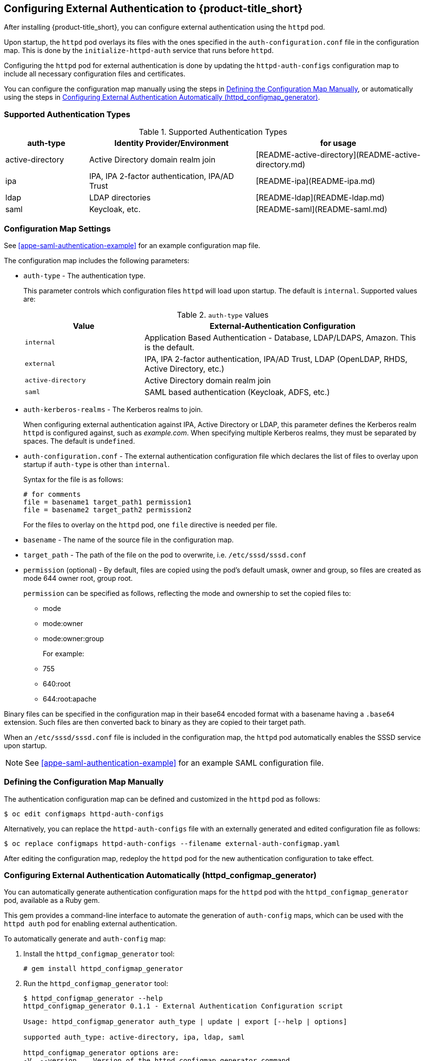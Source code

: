 [[configuring-authentication]]
== Configuring External Authentication to {product-title_short}

After installing {product-title_short}, you can configure external authentication using the `httpd` pod.

Upon startup, the `httpd` pod overlays its files with the ones specified in the `auth-configuration.conf` file in the configuration map. This is done by the `initialize-httpd-auth` service that runs before `httpd`.

Configuring the `httpd` pod for external authentication is done by updating the `httpd-auth-configs` configuration map to include all necessary configuration files and certificates. 

You can configure the configuration map manually using the steps in   <<manually-defining-configmap>>, or automatically using the steps in <<automatic-defining-configmap>>. 

=== Supported Authentication Types

.Supported Authentication Types
[width="100%",cols="20%,40%,40%",options="header",]
|====
|auth-type|Identity Provider/Environment|for usage
| active-directory | Active Directory domain realm join               | [README-active-directory](README-active-directory.md) 
| ipa              | IPA, IPA 2-factor authentication, IPA/AD Trust   | [README-ipa](README-ipa.md)                           
| ldap             | LDAP directories                                 | [README-ldap](README-ldap.md)                         
| saml             | Keycloak, etc.                                   | [README-saml](README-saml.md)  
|====

=== Configuration Map Settings

See <<appe-saml-authentication-example>> for an example configuration map file.

The configuration map includes the following parameters:

* `auth-type` - The authentication type.
+
This parameter controls which configuration files `httpd` will load upon startup. The default is `internal`. Supported values are:
+
.`auth-type` values
[width="100%",cols="30%,70%",options="header",]
|====
| Value    | External-Authentication Configuration 
| `internal` | Application Based Authentication - Database, LDAP/LDAPS, Amazon. This is the default.
| `external` | IPA, IPA 2-factor authentication, IPA/AD Trust, LDAP (OpenLDAP, RHDS, Active Directory, etc.)
| `active-directory` | Active Directory domain realm join
| `saml` | SAML based authentication (Keycloak, ADFS, etc.)
|====
+
* `auth-kerberos-realms` - The Kerberos realms to join.
+
When configuring external authentication against IPA, Active Directory or LDAP, this parameter defines the Kerberos realm `httpd`  is configured against, such as _example.com_. When specifying multiple Kerberos realms, they must be separated by spaces. The default is `undefined`.
+
* `auth-configuration.conf` - The external authentication configuration file  which declares the list of files to overlay upon startup if `auth-type` is other than `internal`.
+
Syntax for the file is as follows:
+
----
# for comments
file = basename1 target_path1 permission1
file = basename2 target_path2 permission2
----
+
For the files to overlay on the `httpd` pod, one `file` directive is needed per file.
+
* `basename` - The name of the source file in the configuration map.
* `target_path` - The path of the file on the pod to overwrite, i.e. `/etc/sssd/sssd.conf`
* `permission` (optional) - By default, files are copied using the pod's default umask, owner and group, so files are created as mode 644 owner root, group root.
+
`permission` can be specified as follows, reflecting the mode and ownership to set the copied files to:
+
** mode
** mode:owner
** mode:owner:group
+
For example:
** 755
** 640:root
** 644:root:apache

Binary files can be specified in the configuration map in their base64 encoded format with a basename having a `.base64` extension. Such files are then converted back to binary as they are copied to their target path.

When an `/etc/sssd/sssd.conf` file is included in the configuration map, the `httpd`  pod automatically enables the SSSD service upon startup.

[NOTE]
====
See xref:appe-saml-authentication-example[] for an example SAML configuration file.
====


[[manually-defining-configmap]]
=== Defining the Configuration Map Manually

The authentication configuration map can be defined and customized in the `httpd` pod as follows:

----
$ oc edit configmaps httpd-auth-configs
----

Alternatively, you can replace the `httpd-auth-configs` file with an externally generated and edited configuration file as follows:

----
$ oc replace configmaps httpd-auth-configs --filename external-auth-configmap.yaml
----

After editing the configuration map, redeploy the `httpd` pod for the new authentication configuration to take effect.


[[automatic-defining-configmap]]
=== Configuring External Authentication Automatically (httpd_configmap_generator)

You can automatically generate authentication configuration maps for the `httpd` pod with the `httpd_configmap_generator` pod, available as a Ruby gem.

This gem provides a command-line interface to automate the generation of `auth-config` maps, which can be used with the `httpd auth` pod for enabling external authentication.

To automatically generate and `auth-config` map:

. Install the `httpd_configmap_generator` tool:
+
----
# gem install httpd_configmap_generator
----
+
. Run the `httpd_configmap_generator` tool:
+
----
$ httpd_configmap_generator --help
httpd_configmap_generator 0.1.1 - External Authentication Configuration script

Usage: httpd_configmap_generator auth_type | update | export [--help | options]

supported auth_type: active-directory, ipa, ldap, saml

httpd_configmap_generator options are:
-V, --version    Version of the httpd_configmap_generator command
-h, --help       Show this message
----

[NOTE]
====
To show the usage for each authentication type or sub-command, run:
----
$ httpd_configmap_generator <command_or_authentication_type> --help
----
====

==== Updating an auth configuration map

With the `update` subcommand, you can add file(s) to the configuration
map. The `--add-file` option can be specified multiple times, one per file to add
to a configuration map.

Supported file specification for the `--add-file` option are:

----
--add-file=file-path
--add-file=source-file-path,target-file-path
--add-file=source-file-path,target-file-path,file-permission
--add-file=file-url,target-file-path,file-permission
----

When entering file specifications, `file-url` is an HTTP URL and `file-permission` can be specified as: `mode:owner:group`.


Examples:

.Adding files by specifying paths:

The file ownership and permissions will be based on the files specified.

----
$ httpd_configmap_generator update \
--input=/tmp/original-auth-configmap.yaml                    \
--add-file=/etc/openldap/cacerts/primary-directory-cert.pem  \
--add-file=/etc/openldap/cacerts/seconday-directory-cert.pem \
--output=/tmp/updated-auth-configmap.yaml
----

.Adding target files from different source directories:

----
$ httpd_configmap_generator update \
--input=/tmp/original-auth-configmap.yaml                                        \
--add-file=/tmp/uploaded-cert1,/etc/openldap/cacerts/primary-directory-cert.pem  \
--add-file=/tmp/uploaded-cert2,/etc/openldap/cacerts/seconday-directory-cert.pem \
--output=/tmp/updated-auth-configmap.yaml
----

The file ownership and permissions will be based on the source files specified,
in this case the ownership and permissions of the `/tmp/uploaded-cert1`
and `/tmp/uploaded-cert2` files will be used.

.Adding a target file with user-specified ownership and mode:

----
$ httpd_configmap_generator update \
--input=/tmp/original-auth-configmap.yaml                          \
--add-file=/tmp/secondary-keytab,/etc/http2.keytab,600:apache:root \
--output=/tmp/updated-auth-configmap.yaml
----

.Adding files by URL:

----
$ httpd_configmap_generator update \
--input=/tmp/original-auth-configmap.yaml \
--add-file=http://aab-keycloak:8080/auth/realms/testrealm/protocol/saml/description,/etc/httpd/saml2/idp-metadata.xml,644:root:root \
--output=/tmp/updated-auth-configmap.yaml
----

When downloading a file by URL, a target file path and file ownership/mode must be specified.


==== Exporting a file from an auth configuration map

With the `export` subcommand, you can export a file from the configuration
map. For example, to extract the sssd.conf file out of the auth configuration map:

----
$ httpd_configmap_generator export \
--input=/tmp/external-ipa.yaml \
--file=/etc/sssd/sssd.conf     \
--output=/tmp/sssd.conf
----

==== Building the Httpd Configmap Generator in a Container

Container for configuring external authentication for the `httpd` auth pod.
It is based on the auth `httpd` container and generates the `httpd` auth-config map
needed to enable external authentication.

To install, run:

----
$ git clone https://github.com/ManageIQ/httpd_configmap_generator.git
----

___

===== Running with Docker

. Build the container image:
+
----
$ cd httpd_configmap_generator
$ docker build . -t manageiq/httpd_configmap_generator:latest
----
+
. Run the `httpd_configmap_generator` container:
+
----
$ docker run --privileged manageiq/httpd_configmap_generator:latest &
----
+
. Get the httpd_configmap_generator container id:
+
----
$ CONFIGMAP_GENERATOR_ID="`docker ps -l -q`"
----
+
. Generate a configmap for external authentication against IPA:
+
While the httpd_configmap_generator tool can be run in the container by first getting into a bash shell:
+
----
$ docker exec -it $CONFIGMAP_GENERATOR_ID /bin/bash -i
----
+
The tool can also be executed directly as follows:
+
For example, to generate a configuration map for IPA:
+
----
$ docker exec $CONFIGMAP_GENERATOR_ID httpd_configmap_generator ipa \
--host=appliance.example.com        \
--ipa-server=ipaserver.example.com  \
--ipa-domain=example.com            \
--ipa-realm=EXAMPLE.COM             \
--ipa-principal=admin               \
--ipa-password=smartvm1             \
-o /tmp/external-ipa.yaml
----
+
`--host` above must be the DNS of the application exposing the httpd auth pod, i.e. ${APPLICATION_DOMAIN}
. Copy the new auth configmap back locally:
+
----
$ docker cp $CONFIGMAP_GENERATOR_ID:/tmp/external-ipa.yaml ./external-ipa.yaml
----
+
. The new configmap can then be applied to the auth httpd pod and then redeployed to take effect:
+
----
$ oc replace configmaps httpd-auth-configs --filename ./external-ipa.yaml
----

====== Stopping the `httpd-configmap-generator` container

When completed with `httpd-configmap-generator`, the container can simply be stopped and/or removed:

----
$ docker stop $CONFIGMAP_GENERATOR_ID
----

----
$ docker rmi --force manageiq/httpd_configmap_generator:latest
----


===== Running with OpenShift

.Pre-deployment tasks

The httpd-configmap-generator service account must be added to the httpd-scc-sysadmin SCC before the Httpd Configmap Generator can run.

. As the admin user, create the httpd-scc-sysadmin SCC:
+
----
$ oc create -f templates/httpd-scc-sysadmin.yaml
----
+
. Include the httpd-configmap-generator service account with the new SCC:
+
----
$ oc adm policy add-scc-to-user httpd-scc-sysadmin system:serviceaccount:<your-namespace>:httpd-configmap-generator
----
+
. Verify that the httpd-configmap-generator service account is now included in the httpd-scc-sysadmin SCC:
+
----
$ oc describe scc httpd-scc-sysadmin | grep Users
Users:        system:serviceaccount:<your-namespace>:httpd-configmap-generator
----


.Deploying the Httpd Configmap Generator Application

. As a regular user, run:
+
----
$ oc create -f templates/httpd-configmap-generator-template.yaml

$ oc get templates
NAME                        DESCRIPTION                                 PARAMETERS     OBJECTS
httpd-configmap-generator   Httpd Configmap Generator                   6 (all set)    3
----
+
. Deploy the Httpd Configmap Generator:
+
----
$ oc new-app --template=httpd-configmap-generator
----
+
. Check the readiness of the Httpd Configmap Generator:
+
----
$ oc get pods
NAME                                READY     STATUS    RESTARTS   AGE
httpd-configmap-generator-1-txc34   1/1       Running   0          1h
----

.Getting the pod name

For working with the `httpd-configmap-generator` script in the `httpd-configmap-generator` pod, it is necessary to
get the pod name reference below:

----
$ CONFIGMAP_GENERATOR_POD=`oc get pods | grep "httpd-configmap-generator" | cut -f1 -d" "`
----


.Generating a configmap for external authentication against IPA

The following example shows how to generate a configmap for external authentication against IPA.

. To generate a configmap for external authentication against IPA, run
+
----
$ oc rsh $CONFIGMAP_GENERATOR_POD httpd_configmap_generator ipa \
--host=appliance.example.com        \
--ipa-server=ipaserver.example.com  \
--ipa-domain=example.com            \
--ipa-realm=EXAMPLE.COM             \
--ipa-principal=admin               \
--ipa-password=smartvm1             \
-o /tmp/external-ipa.yaml
----
+
[NOTE]
====
`--host` above must be the DNS of the application exposing the httpd auth pod, i.e. ${APPLICATION_DOMAIN}.
====
+
. Copy the new auth configmap back locally:
+
----
$ oc cp $CONFIGMAP_GENERATOR_POD:/tmp/external-ipa.yaml ./external-ipa.yaml
----
+
. The new configmap can then be applied to the auth httpd pod and then redeployed to take effect:
+
----
$ oc replace configmaps httpd-auth-configs --filename ./external-ipa.yaml
----
+
. To generate a new auth configuration map, redeploy the `httpd-configmap-generator` pod first to get a clean environment before running the `httpd-configmap-generator` tool.

.Cleaning up

When done generating an auth-configmap, the `httpd-configmap-generator` pod can simply be scaled down:

----
$ oc scale dc httpd-configmap-generator --replicas=0
----

or deleted if no longer needed:

----
$ oc delete all  -l app=httpd-configmap-generator
$ oc delete pods -l app=httpd-configmap-generator
----



